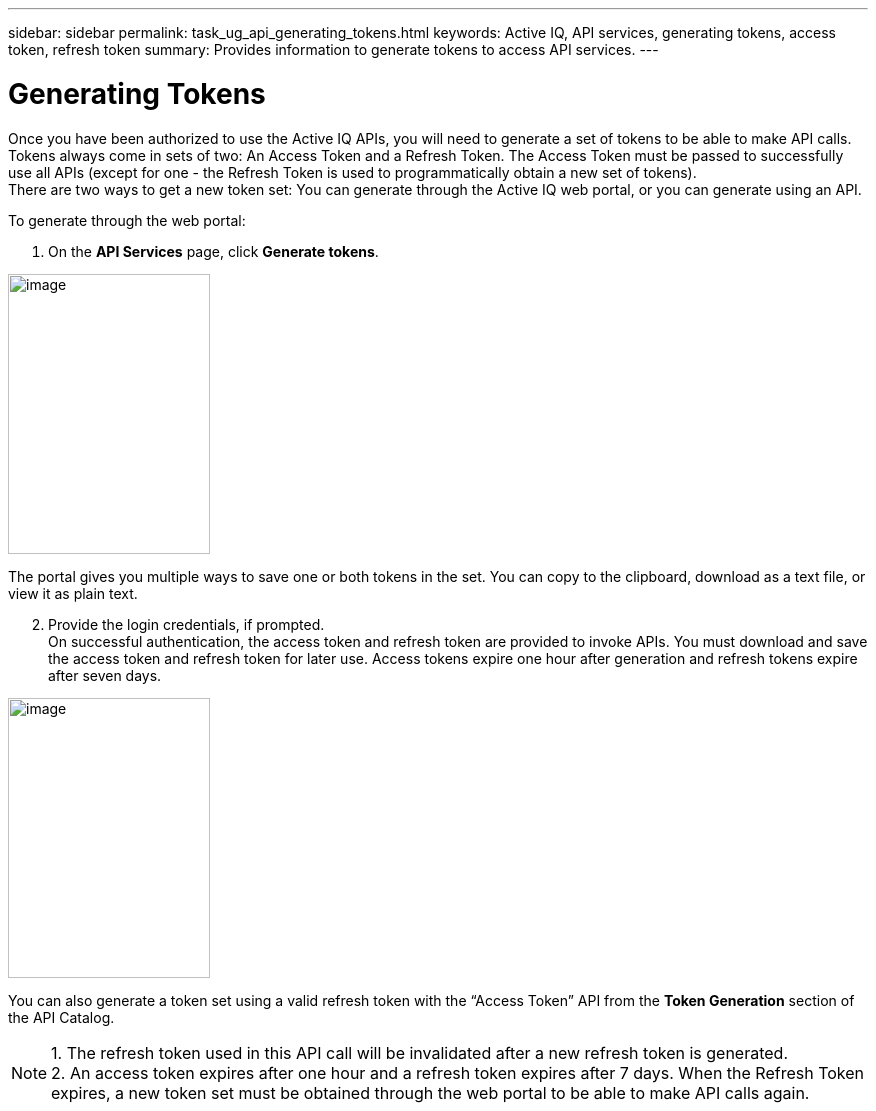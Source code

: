 ---
sidebar: sidebar
permalink: task_ug_api_generating_tokens.html
keywords: Active IQ, API services, generating tokens, access token, refresh token
summary: Provides information to generate tokens to access API services.
---

= Generating Tokens
:hardbreaks:
:nofooter:
:icons: font
:linkattrs:
:imagesdir: ./media/UserGuide

Once you have been authorized to use the Active IQ APIs, you will need to generate a set of tokens to be able to make API calls. Tokens always come in sets of two: An Access Token and a Refresh Token. The Access Token must be passed to successfully use all APIs (except for one - the Refresh Token is used to programmatically obtain a new set of tokens).
There are two ways to get a new token set: You can generate through the Active IQ web portal, or you can generate using an API.

To generate through the web portal:

1. On the *API Services* page, click *Generate tokens*.

image:concept_ug_api_services_token.png[image,width=202,height=280]

The portal gives you multiple ways to save one or both tokens in the set. You can copy to the clipboard, download as a text file, or view it as plain text.

[start=2]
2. Provide the login credentials, if prompted.
On successful authentication, the access token and refresh token are provided to invoke APIs. You must download and save the access token and refresh token for later use. Access tokens expire one hour after generation and refresh tokens expire after seven days.

image:api_service_generate_token.png[image,width=202,height=280]

You can also generate a token set using a valid refresh token with the “Access Token” API from the *Token Generation* section of the API Catalog.

NOTE: 1. The refresh token used in this API call will be invalidated after a new refresh token is generated.
      2. An access token expires after one hour and a refresh token expires after 7 days. When the Refresh Token expires, a new token set must be obtained through the web portal to be able to make API calls again.
